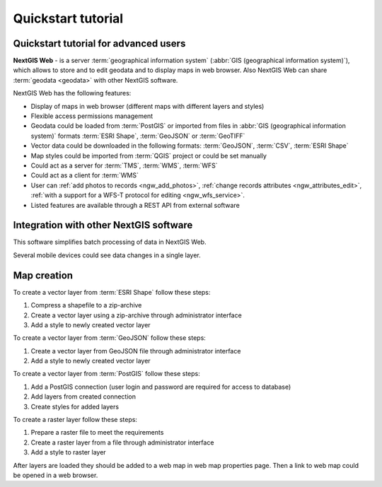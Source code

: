 .. sectionauthor:: Artem Svetlov <artem.svetlov@nextgis.ru>
.. sectionauthor:: Dmitry Baryshnikov <dmitry.baryshnikov@nextgis.ru>

.. _ngw_quick_tutorial:


Quickstart tutorial
===================

Quickstart tutorial for advanced users
-------------------------------------------------

**NextGIS Web** - is a server :term:`geographical information system` (:abbr:`GIS 
(geographical information system)`), which allows to store and to edit geodata and to display maps in web browser. 
Also NextGIS Web can share :term:`geodata <geodata>` with other NextGIS 
software.

NextGIS Web has the following features:

* Display of maps in web browser (different maps with different layers and  
  styles)
* Flexible access permissions management
* Geodata could be loaded from :term:`PostGIS` or imported from  
  files in :abbr:`GIS (geographical information system)` formats 
  :term:`ESRI Shape`,  :term:`GeoJSON` or :term:`GeoTIFF`
* Vector data could be downloaded in the following formats: :term:`GeoJSON`, 
  :term:`CSV`, :term:`ESRI Shape`
* Map styles could be imported from :term:`QGIS` project or could be set manually
* Could act as a server for :term:`TMS`, :term:`WMS`, :term:`WFS`
* Could act as a client for :term:`WMS`
* User can :ref:`add photos to records <ngw_add_photos>`, 
  :ref:`change records attributes <ngw_attributes_edit>`, :ref:`with a support  
  for a WFS-T protocol for editing <ngw_wfs_service>`.
* Listed features are available through a REST API from external software

.. only:: html

   System requirements listed in section ":ref:`ngw_sys_req`".
   
.. only:: latex
   
   System requirements listed in `section http://docs.nextgis.com/docs_ngweb/source/general.html#recommended-hardware`_.


Integration with other NextGIS software
----------------------------------------



This software simplifies batch processing of data in NextGIS Web.

.. only:: html

   Mobile application :ref:`NextGIS Mobile <ngmob_intro>` allows to upload 
   geodata collected in the field directly to Web GIS in online or offline mode. 

.. only:: latex

   Mobile application `NextGIS Mobile <http://docs.nextgis.ru/docs_ngmobile/source/intro.html>`_ allow to upload 
   geodata collected in the field directly to Web GIS in online or offline mode. 
   
   
Several mobile devices could see data changes in a single layer.

.. todo: Write about plugin for QGIS - NGW Admin


Map creation
--------------

To create a vector layer from :term:`ESRI Shape` follow these steps:

1. Compress a shapefile to a zip-archive
2. Create a vector layer using a zip-archive through administrator interface
3. Add a style to newly created vector layer

To create a vector layer from :term:`GeoJSON` follow these steps:

1. Create a vector layer from GeoJSON file through administrator interface
2. Add a style to newly created vector layer

To create a vector layer from :term:`PostGIS` follow these steps:

1. Add a PostGIS connection (user login and password are required for access to 
   database)
2. Add layers from created connection
3. Create styles for added layers

To create a raster layer follow these steps:

1. Prepare a raster file to meet the requirements
2. Create a raster layer from a file through administrator interface
3. Add a style to raster layer


After layers are loaded they should be added to a web map in web map properties page. Then a link to web map could be opened in a web browser.


